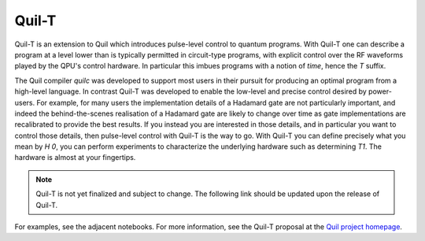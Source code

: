 .. _quilt:

Quil-T
======

Quil-T is an extension to Quil which introduces pulse-level control to
quantum programs. With Quil-T one can describe a program at a level
lower than is typically permitted in circuit-type programs, with
explicit control over the RF waveforms played by the QPU's control
hardware. In particular this imbues programs with a notion of *time*,
hence the `T` suffix.

The Quil compiler `quilc` was developed to support most users in their
pursuit for producing an optimal program from a high-level
language. In contrast Quil-T was developed to enable the low-level and
precise control desired by power-users. For example, for many users
the implementation details of a Hadamard gate are not particularly
important, and indeed the behind-the-scenes realisation of a Hadamard
gate are likely to change over time as gate implementations are
recalibrated to provide the best results. If you instead you are
interested in those details, and in particular you want to control
those details, then pulse-level control with Quil-T is the way to
go. With Quil-T you can define precisely what you mean by `H 0`, you
can perform experiments to characterize the underlying hardware such
as determining `T1`. The hardware is almost at your fingertips.

.. note::

   Quil-T is not yet finalized and subject to change. The following
   link should be updated upon the release of Quil-T.

For examples, see the adjacent notebooks. For more information, see
the Quil-T proposal at the `Quil project homepage
<https://github.com/rigetti/quil/tree/bugfix/quilt-rfc-improvements/rfcs/analog>`_.
